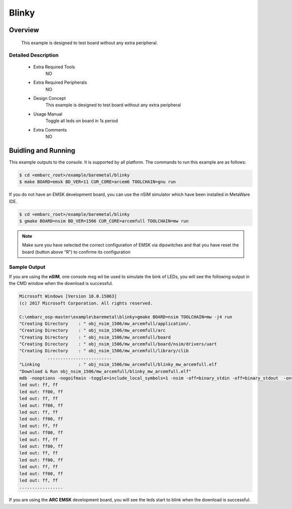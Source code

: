 .. _example_blinky:

Blinky
######

Overview
********

 This example is designed to test board without any extra peripheral.

Detailed Description
====================
 * Extra Required Tools
    NO

 * Extra Required Peripherals
    NO

 * Design Concept
    This example is designed to test board without any extra peripheral

 * Usage Manual
    Toggle all leds on board in 1s period

 * Extra Comments
    NO

Buidling and Running
********************

This example outputs to the console. It is supported by all platform. The commands
to run this example are as follows:

.. code-block:: console

    $ cd <embarc_root>/example/baremetal/blinky
    $ make BOARD=emsk BD_VER=11 CUR_CORE=arcem6 TOOLCHAIN=gnu run

If you do not have an EMSK development board, you can use the nSIM simulator
which have been installed in MetaWare IDE.

.. code-block:: console

    $ cd <embarc_root>/example/baremetal/blinky
    $ gmake BOARD=nsim BD_VER=1506 CUR_CORE=arcemfull TOOLCHAIN=mw run

.. note:: Make sure you have selected the correct configuration of EMSK via dipswitches and that you have reset the board (button above “R”) to confirme its configuration

Sample Output
=============

If you are using the **nSIM**, one console msg wil be used to simulate the
bink of LEDs, you will see the following output in the CMD window when the
download is successful.

.. code-block:: console

    Microsoft Windows [Version 10.0.15063]
    (c) 2017 Microsoft Corporation. All rights reserved.

    C:\embarc_osp-master\example\baremetal\blinky>gmake BOARD=nsim TOOLCHAIN=mw -j4 run
    "Creating Directory    : " obj_nsim_1506/mw_arcemfull/application/.
    "Creating Directory    : " obj_nsim_1506/mw_arcemfull/arc
    "Creating Directory    : " obj_nsim_1506/mw_arcemfull/board
    "Creating Directory    : " obj_nsim_1506/mw_arcemfull/board/nsim/drivers/uart
    "Creating Directory    : " obj_nsim_1506/mw_arcemfull/library/clib
               .........................
    "Linking               : " obj_nsim_1506/mw_arcemfull/blinky_mw_arcemfull.elf
    "Download & Run obj_nsim_1506/mw_arcemfull/blinky_mw_arcemfull.elf"
    mdb -nooptions -nogoifmain -toggle=include_local_symbols=1 -nsim -off=binary_stdin -off=binary_stdout  -on=load_at_paddr -on=reset_upon_restart -off=flush_pipe -off=cr_for_more -OKN  -arcv2em -core2 -Xtimer0 -Xtimer1 -Xlib -Xmpy_option=6 -Xdiv_rem=radix2 -Xcode_density -Xatomic -Xbitscan -Xbarrel_shifter -mpu -mpu_regions=16 -Xdsp2 -Xdsp_complex -Xdsp_divsqrt=radix2 -Xdsp_itu -Xdsp_accshift=full -Xagu_large -Xxy -Xbitstream -Xfpus_div -Xfpu_mac -Xfpus_mpy_slow -Xfpus_div_slow -firq -interrupts=8 -ext_interrupts=6 -interrupt_priorities=16 -icache_feature=2 -iccm_base=0x00000000 -iccm_size=0x00080000 -dcache_feature=2 -dccm_base=0x80000000 -dccm_size=0x00080000 -rgf_num_banks=2 -rgf_banked_regs=32 -pc_width=32 -dmac -dmac_channels=2 -dmac_registers=0 -dmac_fifo_depth=2 -dmac_int_config=single_internal -run obj_nsim_1506/mw_arcemfull/blinky_mw_arcemfull.elf
    led out: ff, ff
    led out: ff00, ff
    led out: ff, ff
    led out: ff00, ff
    led out: ff, ff
    led out: ff00, ff
    led out: ff, ff
    led out: ff00, ff
    led out: ff, ff
    led out: ff00, ff
    led out: ff, ff
    led out: ff00, ff
    led out: ff, ff
    led out: ff00, ff
    led out: ff, ff
    .................

If you are using the **ARC EMSK** development board, you will see the leds
start to blink when the download is successful.
